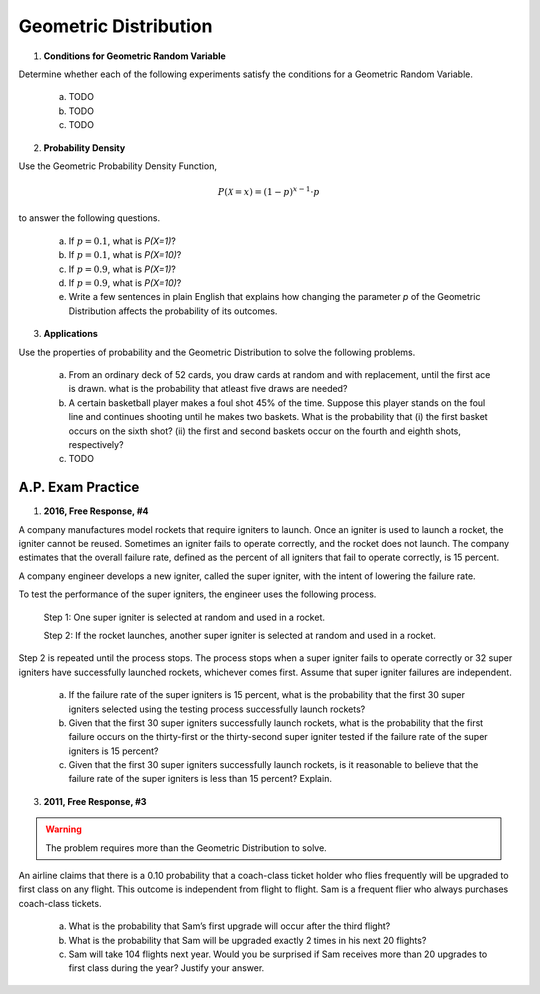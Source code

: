 .. _geometric_distribution_classwork:

======================
Geometric Distribution 
======================

1. **Conditions for Geometric Random Variable**

Determine whether each of the following experiments satisfy the conditions for a Geometric Random Variable.

	a. TODO
	
	b. TODO
	
	c. TODO
	
2. **Probability Density**

Use the Geometric Probability Density Function,

.. math::

	P(\mathcal{X}=x) = (1-p)^{x-1} \cdot p
	
to answer the following questions.

	a. If :math:`p=0.1`, what is `P(X=1)`?
	
	b. If :math:`p=0.1`, what is `P(X=10)`?
	
	c. If :math:`p=0.9`, what is `P(X=1)`?
	
	d. If :math:`p=0.9`, what is `P(X=10)`?
	
	e. Write a few sentences in plain English that explains how changing the parameter *p* of the Geometric Distribution affects the probability of its outcomes.

3. **Applications**

Use the properties of probability and the Geometric Distribution to solve the following problems.

	a. From an ordinary deck of 52 cards, you draw cards at random and with replacement, until the first ace is drawn. what is the probability that atleast five draws are needed?

	
	b. A certain basketball player makes a foul shot 45% of the time. Suppose this player stands on the foul line and continues shooting until he makes two baskets. What is the probability that (i) the first basket occurs on the sixth shot? (ii) the first and second baskets occur on the fourth and eighth shots, respectively?
	
	c. TODO
	
A.P. Exam Practice
==================

1. **2016, Free Response, #4**

A company manufactures model rockets that require igniters to launch. Once an igniter is used to launch a rocket, the igniter cannot be reused. Sometimes an igniter fails to operate correctly, and the rocket does not launch. The company estimates that the overall failure rate, defined as the percent of all igniters that fail to operate correctly, is 15 percent.

A company engineer develops a new igniter, called the super igniter, with the intent of lowering the failure rate.

To test the performance of the super igniters, the engineer uses the following process.

    Step 1: One super igniter is selected at random and used in a rocket.
    
    Step 2: If the rocket launches, another super igniter is selected at random and used in a rocket.

Step 2 is repeated until the process stops. The process stops when a super igniter fails to operate correctly or 32 super igniters have successfully launched rockets, whichever comes first. Assume that super igniter failures are independent.

	a. If the failure rate of the super igniters is 15 percent, what is the probability that the first 30 super igniters selected using the testing process successfully launch rockets?

	b. Given that the first 30 super igniters successfully launch rockets, what is the probability that the first failure occurs on the thirty-first or the thirty-second super igniter tested if the failure rate of the super igniters is 15 percent?

	c. Given that the first 30 super igniters successfully launch rockets, is it reasonable to believe that the failure rate of the super igniters is less than 15 percent? Explain.

3. **2011, Free Response, #3**

.. warning::

	The problem requires more than the Geometric Distribution to solve.
	
An airline claims that there is a 0.10 probability that a coach-class ticket holder who flies frequently will be upgraded to first class on any flight. This outcome is independent from flight to flight. Sam is a frequent flier who always purchases coach-class tickets.

	a. What is the probability that Sam’s first upgrade will occur after the third flight?

	b. What is the probability that Sam will be upgraded exactly 2 times in his next 20 flights?

	c. Sam will take 104 flights next year. Would you be surprised if Sam receives more than 20 upgrades to first class during the year? Justify your answer.
